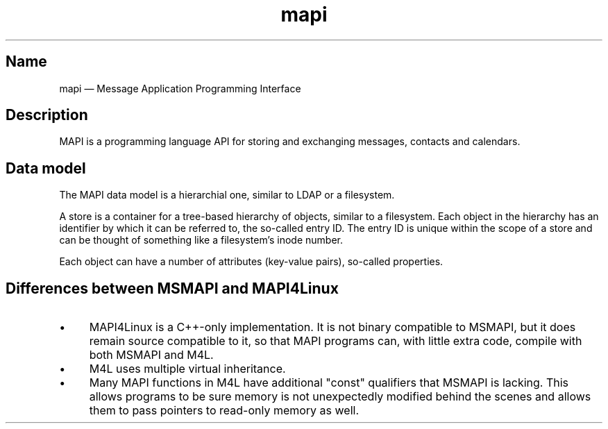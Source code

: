 .TH mapi 7 2017-11-18 "Kopano 8" "Kopano Core developer reference"
.SH Name
.PP
mapi \(em Message Application Programming Interface
.SH Description
.PP
MAPI is a programming language API for storing and exchanging messages,
contacts and calendars.
.SH Data model
.PP
The MAPI data model is a hierarchial one, similar to LDAP or a filesystem.
.PP
A store is a container for a tree-based hierarchy of objects, similar
to a filesystem. Each object in the hierarchy has an identifier by
which it can be referred to, the so-called entry ID. The entry ID is
unique within the scope of a store and can be thought of something
like a filesystem's inode number.
.PP
Each object can have a number of attributes (key-value pairs), so-called
properties.
.SH
Differences between MSMAPI and MAPI4Linux
.IP \(bu 4
MAPI4Linux is a C++-only implementation. It is not binary compatible to MSMAPI,
but it does remain source compatible to it, so that MAPI programs can, with
little extra code, compile with both MSMAPI and M4L.
.IP \(bu 4
M4L uses multiple virtual inheritance.
.IP \(bu 4
Many MAPI functions in M4L have additional "const" qualifiers that MSMAPI is
lacking. This allows programs to be sure memory is not unexpectedly modified
behind the scenes and allows them to pass pointers to read-only memory as well.
